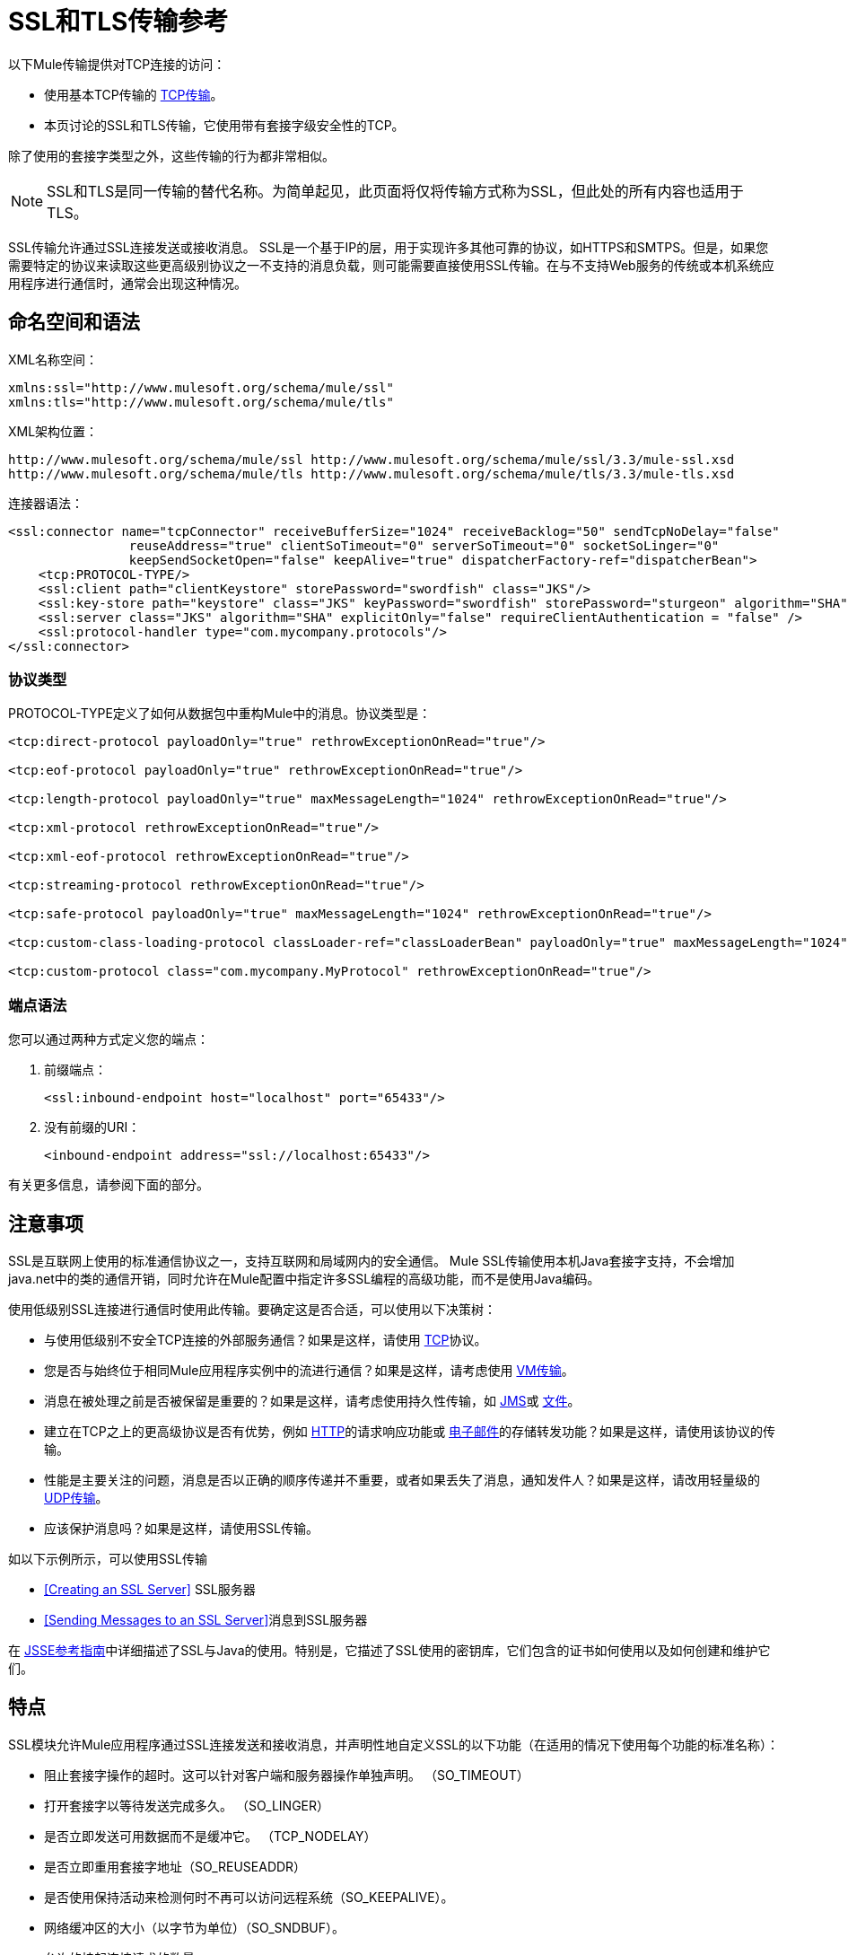 =  SSL和TLS传输参考

以下Mule传输提供对TCP连接的访问​​：

* 使用基本TCP传输的 link:/mule-user-guide/v/3.3/tcp-transport-reference[TCP传输]。
* 本页讨论的SSL和TLS传输，它使用带有套接字级安全性的TCP。

除了使用的套接字类型之外，这些传输的行为都非常相似。

[NOTE]
SSL和TLS是同一传输的替代名称。为简单起见，此页面将仅将传输方式称为SSL，但此处的所有内容也适用于TLS。

SSL传输允许通过SSL连接发送或接收消息。 SSL是一个基于IP的层，用于实现许多其他可靠的协议，如HTTPS和SMTPS。但是，如果您需要特定的协议来读取这些更高级别协议之一不支持的消息负载，则可能需要直接使用SSL传输。在与不支持Web服务的传统或本机系统应用程序进行通信时，通常会出现这种情况。

== 命名空间和语法

XML名称空间：

[source, xml, linenums]
----
xmlns:ssl="http://www.mulesoft.org/schema/mule/ssl"
xmlns:tls="http://www.mulesoft.org/schema/mule/tls"
----

XML架构位置：

[source, code, linenums]
----
http://www.mulesoft.org/schema/mule/ssl http://www.mulesoft.org/schema/mule/ssl/3.3/mule-ssl.xsd
http://www.mulesoft.org/schema/mule/tls http://www.mulesoft.org/schema/mule/tls/3.3/mule-tls.xsd
----

连接器语法：

[source, xml, linenums]
----
<ssl:connector name="tcpConnector" receiveBufferSize="1024" receiveBacklog="50" sendTcpNoDelay="false"
                reuseAddress="true" clientSoTimeout="0" serverSoTimeout="0" socketSoLinger="0"
                keepSendSocketOpen="false" keepAlive="true" dispatcherFactory-ref="dispatcherBean">
    <tcp:PROTOCOL-TYPE/>
    <ssl:client path="clientKeystore" storePassword="swordfish" class="JKS"/>
    <ssl:key-store path="keystore" class="JKS" keyPassword="swordfish" storePassword="sturgeon" algorithm="SHA"/>
    <ssl:server class="JKS" algorithm="SHA" explicitOnly="false" requireClientAuthentication = "false" />
    <ssl:protocol-handler type="com.mycompany.protocols"/>
</ssl:connector>
----

=== 协议类型

PROTOCOL-TYPE定义了如何从数据包中重构Mule中的消息。协议类型是：

[source, xml, linenums]
----
<tcp:direct-protocol payloadOnly="true" rethrowExceptionOnRead="true"/>
 
<tcp:eof-protocol payloadOnly="true" rethrowExceptionOnRead="true"/>
 
<tcp:length-protocol payloadOnly="true" maxMessageLength="1024" rethrowExceptionOnRead="true"/>
 
<tcp:xml-protocol rethrowExceptionOnRead="true"/>
 
<tcp:xml-eof-protocol rethrowExceptionOnRead="true"/>
 
<tcp:streaming-protocol rethrowExceptionOnRead="true"/>
 
<tcp:safe-protocol payloadOnly="true" maxMessageLength="1024" rethrowExceptionOnRead="true"/>
 
<tcp:custom-class-loading-protocol classLoader-ref="classLoaderBean" payloadOnly="true" maxMessageLength="1024" rethrowExceptionOnRead="true"/>
 
<tcp:custom-protocol class="com.mycompany.MyProtocol" rethrowExceptionOnRead="true"/>
----

=== 端点语法

您可以通过两种方式定义您的端点：

. 前缀端点：
+
[source, xml, linenums]
----
<ssl:inbound-endpoint host="localhost" port="65433"/>
----

. 没有前缀的URI：
+
[source, xml, linenums]
----
<inbound-endpoint address="ssl://localhost:65433"/>
----

有关更多信息，请参阅下面的部分。

== 注意事项

SSL是互联网上使用的标准通信协议之一，支持互联网和局域网内的安全通信。 Mule SSL传输使用本机Java套接字支持，不会增加java.net中的类的通信开销，同时允许在Mule配置中指定许多SSL编程的高级功能，而不是使用Java编码。

使用低级别SSL连接进行通信时使用此传输。要确定这是否合适，可以使用以下决策树：

* 与使用低级别不安全TCP连接的外部服务通信？如果是这样，请使用 link:/mule-user-guide/v/3.3/tcp-transport-reference[TCP]协议。

* 您是否与始终位于相同Mule应用程序实例中的流进行通信？如果是这样，请考虑使用 link:/mule-user-guide/v/3.3/vm-transport-reference[VM传输]。

* 消息在被处理之前是否被保留是重要的？如果是这样，请考虑使用持久性传输，如 link:/mule-user-guide/v/3.3/jms-transport-reference[JMS]或 link:/mule-user-guide/v/3.3/file-transport-reference[文件]。

* 建立在TCP之上的更高级协议是否有优势，例如 link:/mule-user-guide/v/3.3/http-transport-reference[HTTP]的请求响应功能或 link:/mule-user-guide/v/3.3/email-transport-reference[电子邮件]的存储转发功能？如果是这样，请使用该协议的传输。

* 性能是主要关注的问题，消息是否以正确的顺序传递并不重要，或者如果丢失了消息，通知发件人？如果是这样，请改用轻量级的 link:/mule-user-guide/v/3.3/udp-transport-reference[UDP传输]。

* 应该保护消息吗？如果是这样，请使用SSL传输。

如以下示例所示，可以使用SSL传输

*  <<Creating an SSL Server>> SSL服务器
*  <<Sending Messages to an SSL Server>>消息到SSL服务器

在 http://download.oracle.com/javase/1.5.0/docs/guide/security/jsse/JSSERefGuide.html[JSSE参考指南]中详细描述了SSL与Java的使用。特别是，它描述了SSL使用的密钥库，它们包含的证书如何使用以及如何创建和维护它们。

== 特点

SSL模块允许Mule应用程序通过SSL连接发送和接收消息，并声明性地自定义SSL的以下功能（在适用的情况下使用每个功能的标准名称）：

* 阻止套接字操作的超时。这可以针对客户端和服务器操作单独声明。 （SO_TIMEOUT）
* 打开套接字以等待发送完成多久。 （SO_LINGER）
* 是否立即发送可用数据而不是缓冲它。 （TCP_NODELAY）
* 是否立即重用套接字地址（SO_REUSEADDR）
* 是否使用保持活动来检测何时不再可以访问远程系统（SO_KEEPALIVE）。
* 网络缓冲区的大小（以字节为单位）（SO_SNDBUF）。
* 允许的挂起连接请求的数量。
* 是否在发送消息后关闭客户端套接字。

协议表。== 协议表

另外，由于TCP和SSL是面向流的，而Mule是面向消息的，因此需要一些应用协议来定义每条消息在流中的开始和结束位置。下表列出了内置协议，描述如下：

* 用于指定它们的XML标记
* 任何XML属性
* 阅读时如何定义消息
* 写入消息时执行的任何处理

[%header,cols="5*"]
|===
| XML标记 |选项 |阅读 |撰写 |备注
| <tcp:custom-class-loading-protocol>  | rethrowExceptionOnRead，payloadOnly，maxMessageLength，classLoader-ref  |期望消息以4字节长度开始（以DataOutput.writeInt（）格式）{ {4}}以4字节长度（以DataOutput.writeInt（）格式）之前的消息 |与长度协议类似，但指定用于反序列化对象的类加载器
| <tcp:custom-protocol>  | rethrowExceptionOnRead，class，ref  |各不相同 |变化 |允许用户编写的协议与现有的TCP服务。
| <tcp:direct-protocol>  | rethrowExceptionOnRead，payloadOnly  |所有当前可用字节 |无 |没有明确的消息边界。
| <tcp:eof-protocol>  | rethrowExceptionOnRead，payloadOnly  |在套接字关闭前发送的所有字节 |无 | 
| <tcp:length-protocol>  | rethrowExceptionOnRead，payloadOnly，maxMessageLength  |期望消息以4字节长度开头（以DataOutput.writeInt（）格式） |以4字节长度（DataOutput.writeInt（）格式）之前的消息 | 
| <tcp:safe-protocol>  | rethrowExceptionOnRead，payloadOnly，maxMessageLength期望消息以字符串"You are using SafeProtocol"开头，后跟4字节长度（以DataOutput.writeInt（）格式）{ {6}}期望消息的前面是字符串"You are using SafeProtocol"，后面跟着4字节的长度（DataOutput.writeInt（）格式） |在字符串"You are using SafeProtocol"后面加上消息后跟一个4字节的长度（DataOutput.writeInt（）格式） |由于额外的检查，比长度协议更安全。如果没有指定协议，这是默认值。
| <tcp:streaming-protocol>  | rethrowExceptionOnRead  |在套接字关闭前发送的所有字节 |无 | 
| <tcp:xml-protocol>  | rethrowExceptionOnRead  |消息是以XML声明开头的XML文档 |无 | XML声明必须出现在所有消息
| <tcp:xml-eof-protocol>  | rethrowExceptionOnRead  |消息是一个XML文档，以XML声明开头，或以EOF保留的任何内容 |无 | XML声明必须出现在所有消息中
|===

协议属性。=== 

[%header,cols="4*"]
|===
|姓名 |值 |默认值 |注释
| class  |实现自定义协议的类的名称 |   |有关编写自定义协议的示例，请参阅{{0}
| classLoader-ref  |对包含自定义类加载器 |   | 
的Spring bean的引用
| maxMessageLength  |允许的最大消息长度 | 0（无最大值） |长于最大值的消息会引发异常。
| payloadOnly  | true  |如果为true，则只发送或接收Mule消息有效载荷。如果为false，则发送或接收整个Mule消息。 |不支持此属性的协议始终处理有效载荷
| ref  |对实现自定义协议的Spring bean的引用 |   | 
| rethrowExceptionOnRead  |是否重新尝试从套接字 |中读取发生的异常 |将此设置为"false"可避免在远程套接字意外关闭
|===

== 用法

可以通过以下两种方式之一使用SSL端点：

* 要创建接受传入连接的SSL服务器，请使用ssl：连接器声明入站ssl端点。这将创建一个SSL服务器套接字，它将读取来自客户套接字的请求并可选地将其写入响应
* 要写入SSL服务器，请使用ssl：连接器创建出站端点。这将创建一个SSL客户端套接字，该套接字将写入请求并可以从服务器套接字读取响应。

要使用SSL端点，请按照以下步骤操作：

. 将MULE SSL命名空间添加到您的配置中：+
* 使用xmlns定义ssl前缀：ssl = "http://www.mulesoft.org/schema/mule/ssl"
* 使用http://www.mulesoft.org/schema/mule/ssl定义模式位置http://www.mulesoft.org/schema/mule/ssl +
] http://www.mulesoft.org/schema/mule/ssl/3.3/mule-ssl.xsd
. 为SSL端点定义一个或多个连接器。

=== 创建SSL服务器

要充当侦听并接受来自客户端的SSL连接的服务器，请创建入站端点将使用的SSL连接器：

[source, xml, linenums]
----
<ssl:connector name="sslConnector"/>
----

=== 将邮件发送到SSL服务器

要通过SSL连接发送消息，请创建出站端点将使用的简单TCP连接器：

[source, xml, linenums]
----
<tcp:connector name="sslConnector"/>
----

. 配置每个创建的连接器的功能。
* 首先选择要发送或接收的每封邮件的协议。
* 对于每个轮询连接器，请选择轮询的频率以及等待连接完成的时间。
* 考虑其他连接器选项。例如，如果检测远程系统何时无法访问很重要，请将`keepAlive`设置为`true`。
. 创建SSL端点。
* 邮件将在入站端点上收到。
* 邮件将被发送到出站端点。
* 这两种端点均由主机名和端口标识。

默认情况下，SSL端点使用请求 - 响应交换模式，但它们可以显式配置为单向。这个决定应该是直截了当的：

[%header,cols="4*"]
|===
|消息流 |连接器类型 |端点类型 | Exchange模式
| Mule接收来自客户端的消息，但未发送任何响应 | ssl：连接器 |入站 |单向
| Mule接收来自客户端的消息并发送响应 | ssl：connector  |入站 |请求响应
| Mule将消息发送到服务器，但没有收到响应 | ssl：connector  |出站 |单向
| Mule将消息发送到服务器并接收响应 | ssl：connector  |出站 |请求响应
|===

== 示例配置

*SSL connector in flow*

[source, xml, linenums]
----
<ssl:connector name="serverConnector" payloadOnly="false">
    <tcp:eof-protocol /> ❹
    <ssl:client path="clientKeystore"/>
    <ssl:key-store path="serverKeystore"/>
</tcp:connector> ❶
 
 
<flow name="echo">
    <ssl:inbound-endpoint host="localhost" port="4444" > ❷
    <ssl:outbound-endpoint host="remote" port="5555" /> ❸
</flow>
----

这显示了如何在Mule中创建SSL服务器。 ❶处的连接器定义将创建一个服务器套接字来接受来自客户端的连接。从连接中读取完整的mule消息（直接协议）将成为Mule消息的有效载荷（因为有效载荷仅为false）。 endpoint处的端点应用这些定义在本地主机的端口4444上创建服务器。然后从那里读取的消息被发送到❸的远程ssl端点。 +
流版本使用eof协议（❹），以便在连接上发送的每个字节都是同一个Mule消息的一部分。请注意，这两个连接器都指定要由客户端（出站）和服务器（入站）端点使用的单独密钥库。

== 配置选项

SSL连接器属性：

[%header,cols="34,33,33"]
|=====
| {名称{1}}说明 |缺省
| clientSoTimeout  |从TCP服务器套接字读取时等待数据可用的时间量（以毫秒为单位） |系统默认值
| keepAlive  |是否发送保持活动消息以检测远程套接字何时无法访问 | false
| keepSendSocketOpen  |是否在发送邮件后保持套接字打开 | false
| receiveBacklog  |可以未完成的连接尝试次数 |系统默认
| receiveBufferSize  |这是用于接收消息的网络缓冲区的大小。在大多数情况下，不需要设置它，因为系统默认设置是足够的 |系统默认设置
| reuseAddress  |是否重用当前处于TIMED_WAIT状态的套接字地址。这可以避免触发套接字不可用的错误 | true
| sendBufferSize  |网络发送缓冲区的大小 |系统默认值
| sendTcpNoDelay  |是否尽快发送数据，而不是等待更多时间来节省发送的数据包数 | false
| socketSoLinger  |等待套接字关闭以等待所有待处理数据流逝的时间（以毫秒为单位） |系统默认值
| serverSoTimeout  |从客户端套接字 |系统默认值读取时等待数据可用的时间量（以毫秒为单位）
|=====

SSL连接器子元素及其属性：

[%header,cols="2*"]
|===
| {名称{1}}说明
|客户端 |配置客户端密钥库
|===

`Client`的属性：

[%header,cols="2*"]
|===
| {名称{1}}说明
客户端密钥库的|路径 |位置
| storePassword  |客户端密钥库的密码
| class  |使用的密钥库类型
|===

[%header,cols="2*"]
|===
| {名称{1}}说明
|密钥库 |配置服务器密钥库
|===

`key-store`的属性：

[%header,cols="2*"]
|====
| {名称{1}}说明
服务器密钥库的|路径 |位置
| storePassword  |服务器密钥库的密码
| class  |使用的服务器密钥库类型
| keyPassword  |私钥的密码
服务器密钥库使用的|算法 |算法
|====

[%header,cols="2*"]
|===
| {名称{1}}说明
|服务器 |配置服务器信任库
|===

`server`的属性：

[%header,cols="2*"]
|=====
| {名称{1}}说明
| class  |用于信任存储的密钥库类型
信任存储使用的|算法 |算法
| factory-ref  |配置为Spring bean的TrustManagerFactory
| explicitOnly  |如果为true，则在信任库不可用时不要使用服务器密钥库。默认为false。
| requireClientAuthentication  |如果为true，则所有客户端必须在与Mule SSL服务器端点进行通信时进行身份验证。默认为false。
|=====

[%header,cols="2*"]
|====
| {名称{1}}说明
|协议处理程序 |定义在其中找到协议处理程序的Java程序包列表
|====

`protocol-handler`的属性：

[%header,cols="2*"]
|===
| {名称{1}}说明
|属性 |包列表。
|===

有关在Java中创建协议处理程序的更多详细信息，请参阅http://java.sun.com/developer/onlineTraining/protocolhandlers。

== 配置参考

=== 元素列表

=  SSL传输

SSL传输可用于使用SSL或TLS的安全套接字通信。可以找到此传输的Javadoc http://www.mulesoft.org/docs/site/current/apidocs/org/mule/transport/ssl/package-summary.html[这里]。

== 连接器

将Mule连接到SSL套接字以通过网络发送或接收数据。

== 入站端点

<inbound-endpoint...>的{​​{0}}属性


[%header%autowidth.spread]
|===
| {名称{1}}输入 | {要求{3}}缺省 |说明
| {主机{1}}串 | {无{3}} |
|端口 |端口号 |否 |  |
|===

<inbound-endpoint...>的{​​{0}}子元素

[%header,cols="34,33,33"]
|===
| {名称{1}}基数 |说明
|===

== 出站端点

<outbound-endpoint...>的{​​{0}}属性

[%header%autowidth.spread]
|===
| {名称{1}}输入 | {要求{3}}缺省 |说明
| {主机{1}}串 | {无{3}} |
|端口 |端口号 |否 |  |
|===

<outbound-endpoint...>的{​​{0}}子元素

[%header,cols="34,33,33"]
|===
| {名称{1}}基数 |说明
|===

== 端点

<endpoint...>的{​​{0}}属性

[%header%autowidth.spread]
|===
| {名称{1}}输入 |必 |缺省 |说明
| {主机{1}}串 | {无{3}} |
|端口 |端口号 |否 |  |
|===

<endpoint...>的{​​{0}}子元素

[%header,cols="34,33,33"]
|===
| {名称{1}}基数 |说明
|===

== 架构

SSL模块的模式显示为 http://www.mulesoft.org/docs/site/current3/schemadocs/namespaces/http_www_mulesoft_org_schema_mule_ssl/namespace-overview.html[这里]。

==  Javadoc API参考

引用此模块的 http://www.mulesoft.org/docs/site/3.3.0/apidocs/[SSL Javadoc]。

== 的Maven

SSLModule可以包含以下依赖项：

[source, xml, linenums]
----
<dependency>
  <groupId>org.mule.transports</groupId>
  <artifactId>mule-transport-ssl</artifactId>
  <version>3.3.0</version>
</dependency>
----

== 扩展此传输

当使用TCP与外部程序进行通信时，可能需要编写一个自定义的Mule协议。第一步是获得外部程序如何在TCP流内分隔消息的完整描述。接下来是将协议实现为Java类。

* 所有协议都必须实现接口`org.mule.transport.tcp.TcpProtocol`，其中包含三种方法：
**  `Object read(InputStream is)`从TCP套接字读取消息
**  `write(OutputStream os, Object data)`将消息写入TCP套接字
**  `ResponseOutputStream createResponse(Socket socket)`创建一个可以写入响应的流。

* 处理字节流而不是序列化Mule消息的协议可以通过继承`org.mule.transport.tcp.protocols.AbstractByteProtocol`继承许多有用的基础结构此类
**  {器具{1}}
** 处理将消息转换为字节数组，允许子类仅实现更简单的方法`writeByteArray(OutputStream os, byte[] data)`
** 提供了方法`safeRead(InputStream is, byte[] buffer)`和`safeRead(InputStream is, byte[] buffer, int size)`，用于处理当从TCP套接字进行非阻塞读取时数据当前不可用的情况

假设我们要与具有简单协议的服务器进行通信：所有消息都由**>>>**终止。协议类看起来像这样：

[source, java, linenums]
----
package org.mule.transport.tcp.integration;
 
import org.mule.transport.tcp.protocols.AbstractByteProtocol;
 
import java.io.ByteArrayOutputStream;
import java.io.IOException;
import java.io.InputStream;
import java.io.OutputStream;
 
public class CustomByteProtocol extends AbstractByteProtocol
{
 
    /**
     * Create a CustomByteProtocol object.
     */
    public CustomByteProtocol()
    {
        super(false); // This protocol does not support streaming.
    }
 
    /**
     * Write the message's bytes to the socket,
     * then terminate each message with '>>>'.
     */
    @Override
    protected void writeByteArray(OutputStream os, byte[] data) throws IOException
    {
        super.writeByteArray(os, data);
        os.write('>');
        os.write('>');
        os.write('>');
    }
 
    /**
     * Read bytes until we see '>>>', which ends the message
     */
    public Object read(InputStream is) throws IOException
    {
        ByteArrayOutputStream baos = new ByteArrayOutputStream();
        int count = 0;
        byte read[] = new byte[1];
 
        while (true)
        {
            // if no bytes are currently avalable, safeRead()
            // will wait until some arrive
            if (safeRead(is, read) < 0)
            {
                // We've reached EOF.  Return null, so that our
                // caller will know there are no
                // remaining messages
                return null;
            }
            byte b = read[0];
            if (b == '>')
            {
                count++;
                if (count == 3)
                {
                    return baos.toByteArray();
                }
            }
            else
            {
                for (int i = 0; i < count; i++)
                {
                    baos.write('>');
                }
                count = 0;
                baos.write(b);
            }
        }
    }
}
----

== 注意事项

TCP和SSL是非常低级的传输，因此通常用于调试它们的工具（例如，在它们到达时记录消息）可能是不够的。一旦消息成功发送和接收，事情就会在很大程度上起作用。可能需要使用软件（或硬件），而不是在数据包级别跟踪消息，特别是在使用自定义协议时。或者，您可以通过在所有入站端点上临时使用直接协议进行调试，因为它会在接收到字节时接受（然后您可以记录）字节。
